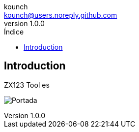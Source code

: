 = Manual de ZX123 Tool
:author: kounch
:revnumber: 1.0.0
:doctype: book
:notitle:
:front-cover-image: image:img/Portada.jpg[]
:email: kounch@users.noreply.github.com
:Revision: 1.0
:description: Manual en Castellano de ZX123 Tool
:keywords: Manual, Castellano, ZX123 Tool, ZX-Uno, ZXDOS, ZXDOS+
:icons: font
:source-highlighter: rouge
:toc: left
:toc-title: Índice
:toclevels: 4

<<<

== Introduction

ZX123 Tool es

[.text-center]
image:../img/Portada.jpg[pdfwidth=75%]
